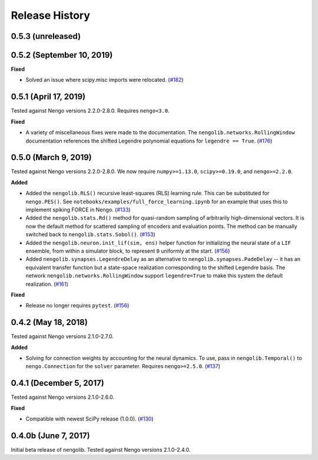 ***************
Release History
***************

0.5.3 (unreleased)
==================

0.5.2 (September 10, 2019)
==========================

**Fixed**

- Solved an issue where scipy.misc imports were relocated.
  (`#182 <https://github.com/arvoelke/nengolib/pull/182>`_)

0.5.1 (April 17, 2019)
======================

Tested against Nengo versions 2.2.0-2.8.0. Requires ``nengo<3.0``.

**Fixed**

- A variety of miscellaneous fixes were made to the documentation.
  The ``nengolib.networks.RollingWindow`` documentation references the
  shifted Legendre polynomial equations for ``legendre == True``.
  (`#176 <https://github.com/arvoelke/nengolib/pull/176>`_)

0.5.0 (March 9, 2019)
=====================

Tested against Nengo versions 2.2.0-2.8.0.
We now require ``numpy>=1.13.0``, ``scipy>=0.19.0``, and ``nengo>=2.2.0``.

**Added**

- Added the ``nengolib.RLS()`` recursive least-squares (RLS)
  learning rule. This can be substituted for ``nengo.PES()``.
  See ``notebooks/examples/full_force_learning.ipynb`` for an
  example that uses this to implement spiking FORCE in Nengo.
  (`#133 <https://github.com/arvoelke/nengolib/pull/133>`_)
- Added the ``nengolib.stats.Rd()`` method for quasi-random sampling of
  arbitrarily high-dimensional vectors. It is now the default method for
  scattered sampling of encoders and evaluation points.
  The method can be manually switched back to ``nengolib.stats.Sobol()``.
  (`#153 <https://github.com/arvoelke/nengolib/pull/153>`_)
- Added the ``nengolib.neuron.init_lif(sim, ens)`` helper function
  for initializing the neural state of a ``LIF`` ensemble, from within
  a simulator block, to represent ``0`` uniformly at the start.
  (`#156 <https://github.com/arvoelke/nengolib/pull/156>`_)
- Added ``nengolib.synapses.LegendreDelay`` as an alternative to
  ``nengolib.synapses.PadeDelay`` -- it has an equivalent transfer function
  but a state-space realization corresponding to the shifted
  Legendre basis.
  The network ``nengolib.networks.RollingWindow`` support ``legendre=True``
  to make this system the default realization.
  (`#161 <https://github.com/arvoelke/nengolib/pull/161>`_)


**Fixed**

- Release no longer requires ``pytest``.
  (`#156 <https://github.com/arvoelke/nengolib/pull/156>`_)

0.4.2 (May 18, 2018)
====================

Tested against Nengo versions 2.1.0-2.7.0.

**Added**

- Solving for connection weights by accounting for the neural
  dynamics. To use, pass in ``nengolib.Temporal()`` to
  ``nengo.Connection`` for the ``solver`` parameter.
  Requires ``nengo>=2.5.0``.
  (`#137 <https://github.com/arvoelke/nengolib/pull/137>`_)

0.4.1 (December 5, 2017)
========================

Tested against Nengo versions 2.1.0-2.6.0.

**Fixed**

- Compatible with newest SciPy release (1.0.0).
  (`#130 <https://github.com/arvoelke/nengolib/pull/130>`_)

0.4.0b (June 7, 2017)
=====================

Initial beta release of nengolib.
Tested against Nengo versions 2.1.0-2.4.0.
